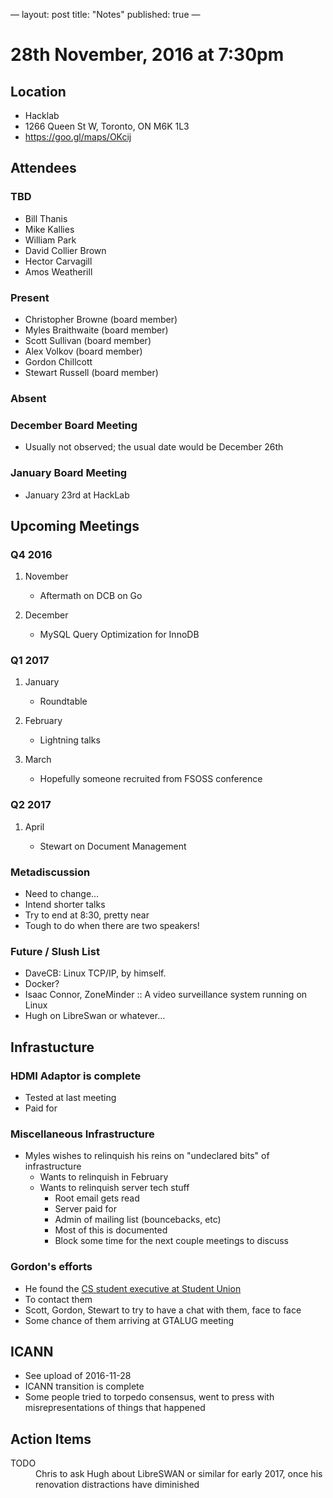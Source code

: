 ---
layout: post
title: "Notes"
published: true
---

* 28th November, 2016 at 7:30pm

** Location
  - Hacklab
  - 1266 Queen St W, Toronto, ON M6K 1L3
  - <https://goo.gl/maps/OKcij>
    
** Attendees
*** TBD
- Bill Thanis
- Mike Kallies
- William Park
- David Collier Brown
- Hector Carvagill
- Amos Weatherill
*** Present
- Christopher Browne (board member)
- Myles Braithwaite (board member)
- Scott Sullivan (board member)
- Alex Volkov (board member)
- Gordon Chillcott
- Stewart Russell (board member)
*** Absent
*** December Board Meeting
  - Usually not observed; the usual date would be December 26th
*** January Board Meeting
  - January 23rd at HackLab

** Upcoming Meetings
*** Q4 2016
**** November
  - Aftermath on DCB on Go
**** December
  - MySQL Query Optimization for InnoDB
*** Q1 2017
**** January
  - Roundtable
**** February
  - Lightning talks
**** March
  - Hopefully someone recruited from FSOSS conference

*** Q2 2017
**** April
  - Stewart on Document Management

*** Metadiscussion
  - Need to change...
  - Intend shorter talks
  - Try to end at 8:30, pretty near
  - Tough to do when there are two speakers!

*** Future / Slush List
  - DaveCB: Linux TCP/IP, by himself.
  - Docker?
  - Isaac Connor, ZoneMinder :: A video surveillance system running on Linux
  - Hugh on LibreSwan or whatever...
       
** Infrastucture
*** HDMI Adaptor is complete
  - Tested at last meeting
  - Paid for
*** Miscellaneous Infrastructure
  - Myles wishes to relinquish his reins on "undeclared bits" of infrastructure
    - Wants to relinquish in February
    - Wants to relinquish server tech stuff
      - Root email gets read
      - Server paid for
      - Admin of mailing list (bouncebacks, etc)
      - Most of this is documented
      - Block some time for the next couple meetings to discuss

*** Gordon's efforts
 - He found the [[https://cscu.scs.ryerson.ca/executive-2016-2017/][CS student executive at Student Union]]
 - To contact them 
 - Scott, Gordon, Stewart to try to have a chat with them, face to face
 - Some chance of them arriving at GTALUG meeting

** ICANN
 - See upload of 2016-11-28
 - ICANN transition is complete
 - Some people tried to torpedo consensus, went to press with misrepresentations of things that happened
** Action Items
  - TODO :: Chris to ask Hugh about LibreSWAN or similar for early 2017, once his renovation distractions have diminished

